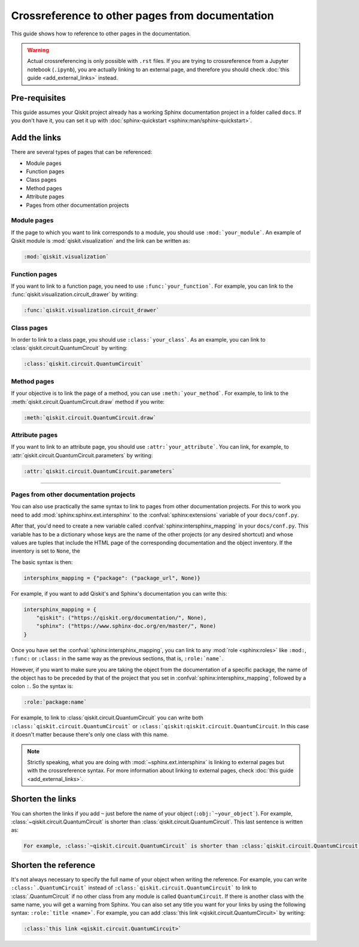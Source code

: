 ================================================
Crossreference to other pages from documentation
================================================

This guide shows how to reference to other pages in the documentation.

.. warning::

    Actual crossreferencing is only possible with ``.rst`` files. If you are trying to crossreference from a Jupyter notebook (``.ipynb``),
    you are actually linking to an external page, and therefore you should check :doc:`this guide <add_external_links>` instead.



Pre-requisites
==============

This guide assumes your Qiskit project already has a working Sphinx documentation project in a folder called ``docs``. If you don't have it, you can set it up with
:doc:`sphinx-quickstart <sphinx:man/sphinx-quickstart>`.

Add the links
=============

There are several types of pages that can be referenced:

* Module pages
* Function pages
* Class pages
* Method pages
* Attribute pages
* Pages from other documentation projects

Module pages
------------

If the page to which you want to link corresponds to a module, you should use ``:mod:`your_module```.
An example of Qiskit module is :mod:`qiskit.visualization` and the link can be written as:

.. code-block:: text

    :mod:`qiskit.visualization`

Function pages
--------------

If you want to link to a function page, you need to use ``:func:`your_function```. For example, you can link to the :func:`qiskit.visualization.circuit_drawer` by writing:

.. code-block:: text

    :func:`qiskit.visualization.circuit_drawer`

Class pages
-----------

In order to link to a class page, you should use ``:class:`your_class```. As an example, you can link to :class:`qiskit.circuit.QuantumCircuit` by writing:

.. code-block:: text

    :class:`qiskit.circuit.QuantumCircuit`

Method pages
------------

If your objective is to link the page of a method, you can use ``:meth:`your_method```. For example, to link to the :meth:`qiskit.circuit.QuantumCircuit.draw` method if you write:

.. code-block:: text

    :meth:`qiskit.circuit.QuantumCircuit.draw`

Attribute pages
---------------

If you want to link to an attribute page, you should use ``:attr:`your_attribute```. You can link, for example, to :attr:`qiskit.circuit.QuantumCircuit.parameters` by writing:

.. code-block:: text

    :attr:`qiskit.circuit.QuantumCircuit.parameters`

=======

Pages from other documentation projects
---------------------------------------

You can also use practically the same syntax to link to pages from other documentation projects. For this to work you need to
add :mod:`sphinx:sphinx.ext.intersphinx` to the :confval:`sphinx:extensions` variable of your ``docs/conf.py``.

After that, you'd need to create a new variable called :confval:`sphinx:intersphinx_mapping` in your ``docs/conf.py``. This variable
has to be a dictionary whose keys are the name of the other projects (or any desired shortcut) and whose values are tuples that include
the HTML page of the corresponding documentation and the object inventory. If the inventory is set to ``None``, the 

The basic syntax is then:

.. code-block:: python

    intersphinx_mapping = {"package": ("package_url", None)}

For example, if you want to add Qiskit's and Sphinx's documentation you can write this:

.. code-block:: python

    intersphinx_mapping = {
        "qiskit": ("https://qiskit.org/documentation/", None),
        "sphinx": ("https://www.sphinx-doc.org/en/master/", None)
    }

Once you have set the :confval:`sphinx:intersphinx_mapping`, you can link to any :mod:`role <sphinx:roles>` like
``:mod:``, ``:func:`` or ``:class:`` in the same way as the previous sections, that is, ``:role:`name```. 

However, if you want to make sure you are taking the object from the documentation of a specific package, the name of the object has to be preceded by that of the
project that you set in :confval:`sphinx:intersphinx_mapping`, followed by a colon ``:``. So the syntax is:

.. code-block:: text

    :role:`package:name`

For example, to link to :class:`qiskit.circuit.QuantumCircuit` you can write both ``:class:`qiskit.circuit.QuantumCircuit``` or
``:class:`qiskit:qiskit.circuit.QuantumCircuit``. In this case it doesn't matter because there's only one class with this name.

.. note::

    Strictly speaking, what you are doing with :mod:`~sphinx.ext.intersphinx` is linking to external pages but with the crossreference syntax.
    For more information about linking to external pages, check :doc:`this guide <add_external_links>`.

Shorten the links
=================

You can shorten the links if you add ``~`` just before the name of your object (``:obj:`~your_object```). For example, :class:`~qiskit.circuit.QuantumCircuit` is shorter than :class:`qiskit.circuit.QuantumCircuit`. This last sentence is written as:

.. code-block:: text

    For example, :class:`~qiskit.circuit.QuantumCircuit` is shorter than :class:`qiskit.circuit.QuantumCircuit`.

Shorten the reference
=====================

It's not always necessary to specify the full name of your object when writing the reference. For example, you can write ``:class:`.QuantumCircuit``` instead of ``:class:`qiskit.circuit.QuantumCircuit``` to link to :class:`.QuantumCircuit` if no other class from any module is called ``QuantumCircuit``. If there is another class with the same name, you will get a warning from Sphinx.
You can also set any title you want for your links by using the following syntax: ``:role:`title <name>```. For example, you can add
:class:`this link <qiskit.circuit.QuantumCircuit>` by writing:

.. code-block:: text

    :class:`this link <qiskit.circuit.QuantumCircuit>`

